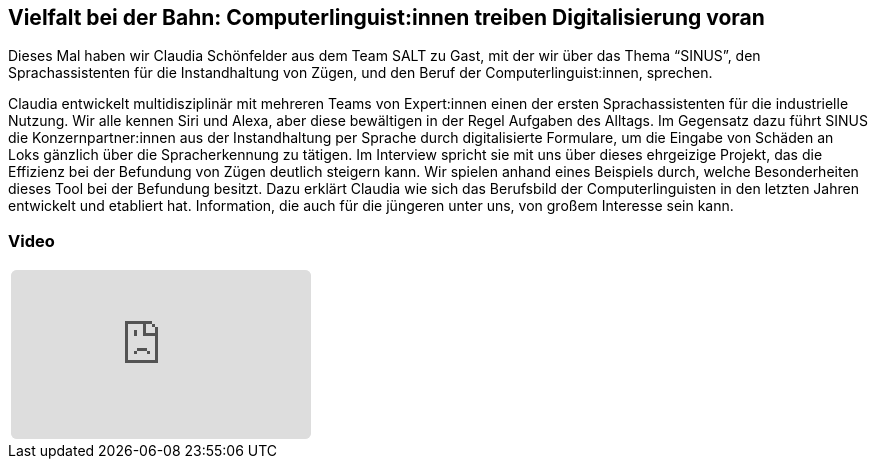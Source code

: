 :jbake-title: Vielfalt bei der Bahn
:jbake-card: Vielfalt bei der Bahn: Computerlinguist:innen treiben Digitalisierung voran
:jbake-date: 2022-03-23
:jbake-type: post
:jbake-tags: SALT, linguistik
:jbake-status: published
:jbake-menu: Blog
:jbake-discussion: 1076
:jbake-author: Ralf D. Mueller
:icons: font
:source-highlighter: highlight.js
:jbake-teaser-image: topics/dev.png
ifndef::imagesdir[:imagesdir: ../../images]

== Vielfalt bei der Bahn: Computerlinguist:innen treiben Digitalisierung voran

Dieses Mal haben wir Claudia Schönfelder aus dem Team SALT zu Gast, mit der wir über das Thema “SINUS”,
den Sprachassistenten für die Instandhaltung von Zügen,
und den Beruf der Computerlinguist:innen, sprechen.

++++
<!-- teaser -->
++++

Claudia entwickelt multidisziplinär mit mehreren Teams von Expert:innen einen der ersten Sprachassistenten
für die industrielle Nutzung. Wir alle kennen Siri und Alexa, aber diese bewältigen in der Regel Aufgaben des Alltags.
Im Gegensatz dazu führt SINUS die Konzernpartner:innen aus der Instandhaltung per Sprache durch digitalisierte Formulare,
um die Eingabe von Schäden an Loks gänzlich über die Spracherkennung zu tätigen.
Im Interview spricht sie mit uns über dieses ehrgeizige Projekt,
das die Effizienz bei der Befundung von Zügen deutlich steigern kann.
Wir spielen anhand eines Beispiels durch, welche Besonderheiten dieses Tool bei der Befundung besitzt.
Dazu erklärt Claudia wie sich das Berufsbild der Computerlinguisten in den letzten Jahren entwickelt und
etabliert hat. Information, die auch für die jüngeren unter uns, von großem Interesse sein kann.  


=== Video

[cols="1", width=100%]
|===
a|
++++
<iframe class="video-iframe" frameborder="0" src="https://www.youtube-nocookie.com/embed/_fy8SD1XXLE?si=ulYO3N77YYdOYE0L" title="YouTube video player" allowfullscreen="true" style="border: 0px; background: padding-box padding-box rgba(0, 0, 0, 0.1); margin: 0px; padding: 0px; border-radius: 6px;  width: 100%; height: auto; aspect-ratio: 560 / 315;" data-ratio="1.7777777777777777"></iframe>
++++
|===
